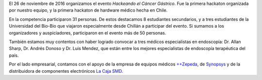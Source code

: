 .. title: Hackeando el Cáncer Gástrico
.. slug: hackeando_cancer_gastrico
.. date: 1970-01-01 00:00:00 UTC
.. tags:
.. link:
.. description: Hackeando Salud: Mejorando la salud 1 bit a la vez


.. youtube:: 1GUUQRnNQoA
   :align: center    	 
   :width: 560
	    
El 26 de noviembre de 2016 organizamos el evento *Hackeando el Cáncer Gástrico*. Fue la primera hackaton organizada por nuestro equipo, y la primera hackaton de hardware médico hecha en Chile.


En la competencia participaron 31 personas. De estos destacamos 8 estudiantes secundarios, y a tres estudiantes de la Universidad del Bio-Bio que viajaron especialmente desde Chillán a participar del evento. Si sumamos a los organizadores y auspiciadores, participaron en el evento más de 50 personas.

También estamos muy contentos con haber logrado convocar a tres médicos especialistas en endoscopía: Dr. Allan Sharp, Dr. Andrés Donoso y Dr. Luis Mendez, que están entre los mejores especialistas de endoscopía terapéutica del país.

Por el lado empresarial, contamos con el apoyo de la empresa de equipos médicos `++Zepeda <http://www.zepeda.cl>`_, de `Synopsys <https://www.synopsys.com/>`_ y de la distribuidora de componentes electrónicos `La Caja SMD <http://www.lacajasmd.com/>`_.

.. gallery:: cg
	   
